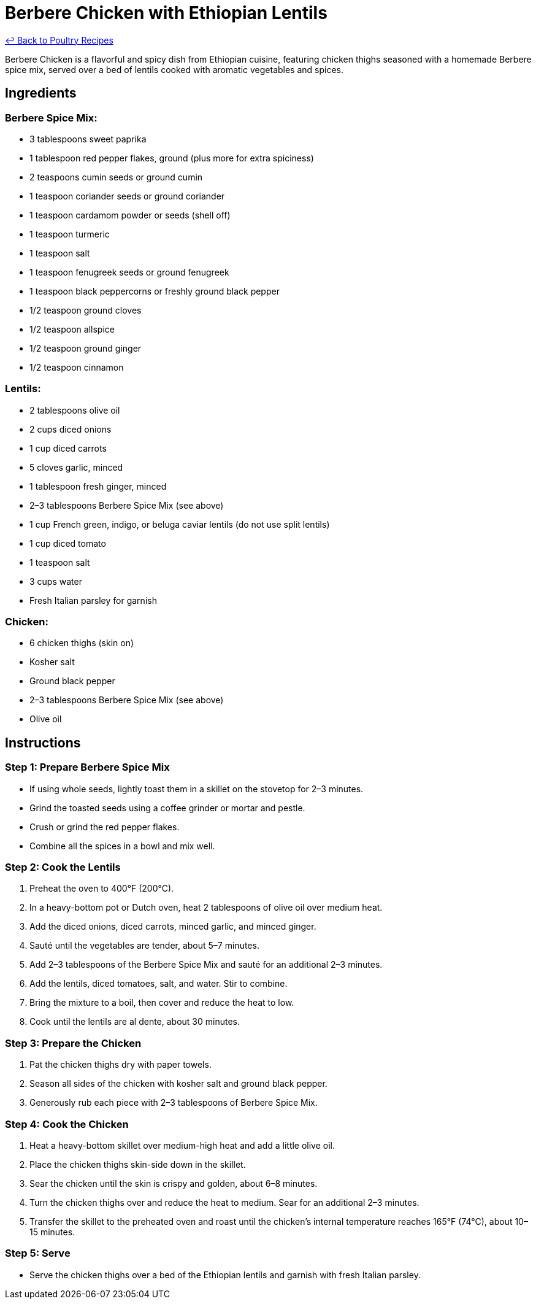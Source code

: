 = Berbere Chicken with Ethiopian Lentils

link:./README.md[&larrhk; Back to Poultry Recipes]

Berbere Chicken is a flavorful and spicy dish from Ethiopian cuisine, featuring chicken thighs seasoned with a homemade Berbere spice mix, served over a bed of lentils cooked with aromatic vegetables and spices.

== Ingredients

=== Berbere Spice Mix:
* 3 tablespoons sweet paprika
* 1 tablespoon red pepper flakes, ground (plus more for extra spiciness)
* 2 teaspoons cumin seeds or ground cumin
* 1 teaspoon coriander seeds or ground coriander
* 1 teaspoon cardamom powder or seeds (shell off)
* 1 teaspoon turmeric
* 1 teaspoon salt
* 1 teaspoon fenugreek seeds or ground fenugreek
* 1 teaspoon black peppercorns or freshly ground black pepper
* 1/2 teaspoon ground cloves
* 1/2 teaspoon allspice
* 1/2 teaspoon ground ginger
* 1/2 teaspoon cinnamon

=== Lentils:
* 2 tablespoons olive oil
* 2 cups diced onions
* 1 cup diced carrots
* 5 cloves garlic, minced
* 1 tablespoon fresh ginger, minced
* 2–3 tablespoons Berbere Spice Mix (see above)
* 1 cup French green, indigo, or beluga caviar lentils (do not use split lentils)
* 1 cup diced tomato
* 1 teaspoon salt
* 3 cups water
* Fresh Italian parsley for garnish

=== Chicken:
* 6 chicken thighs (skin on)
* Kosher salt
* Ground black pepper
* 2–3 tablespoons Berbere Spice Mix (see above)
* Olive oil

== Instructions

=== Step 1: Prepare Berbere Spice Mix
* If using whole seeds, lightly toast them in a skillet on the stovetop for 2–3 minutes.
* Grind the toasted seeds using a coffee grinder or mortar and pestle.
* Crush or grind the red pepper flakes.
* Combine all the spices in a bowl and mix well.

=== Step 2: Cook the Lentils
1. Preheat the oven to 400°F (200°C).
2. In a heavy-bottom pot or Dutch oven, heat 2 tablespoons of olive oil over medium heat.
3. Add the diced onions, diced carrots, minced garlic, and minced ginger.
4. Sauté until the vegetables are tender, about 5–7 minutes.
5. Add 2–3 tablespoons of the Berbere Spice Mix and sauté for an additional 2–3 minutes.
6. Add the lentils, diced tomatoes, salt, and water. Stir to combine.
7. Bring the mixture to a boil, then cover and reduce the heat to low.
8. Cook until the lentils are al dente, about 30 minutes.

=== Step 3: Prepare the Chicken
1. Pat the chicken thighs dry with paper towels.
2. Season all sides of the chicken with kosher salt and ground black pepper.
3. Generously rub each piece with 2–3 tablespoons of Berbere Spice Mix.

=== Step 4: Cook the Chicken
1. Heat a heavy-bottom skillet over medium-high heat and add a little olive oil.
2. Place the chicken thighs skin-side down in the skillet.
3. Sear the chicken until the skin is crispy and golden, about 6–8 minutes.
4. Turn the chicken thighs over and reduce the heat to medium. Sear for an additional 2–3 minutes.
5. Transfer the skillet to the preheated oven and roast until the chicken’s internal temperature reaches 165°F (74°C), about 10–15 minutes.

=== Step 5: Serve
* Serve the chicken thighs over a bed of the Ethiopian lentils and garnish with fresh Italian parsley.
